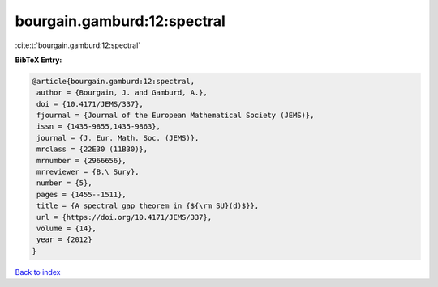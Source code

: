 bourgain.gamburd:12:spectral
============================

:cite:t:`bourgain.gamburd:12:spectral`

**BibTeX Entry:**

.. code-block:: bibtex

   @article{bourgain.gamburd:12:spectral,
    author = {Bourgain, J. and Gamburd, A.},
    doi = {10.4171/JEMS/337},
    fjournal = {Journal of the European Mathematical Society (JEMS)},
    issn = {1435-9855,1435-9863},
    journal = {J. Eur. Math. Soc. (JEMS)},
    mrclass = {22E30 (11B30)},
    mrnumber = {2966656},
    mrreviewer = {B.\ Sury},
    number = {5},
    pages = {1455--1511},
    title = {A spectral gap theorem in {${\rm SU}(d)$}},
    url = {https://doi.org/10.4171/JEMS/337},
    volume = {14},
    year = {2012}
   }

`Back to index <../By-Cite-Keys.rst>`_
